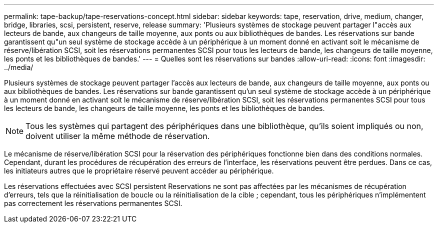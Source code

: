 ---
permalink: tape-backup/tape-reservations-concept.html 
sidebar: sidebar 
keywords: tape, reservation, drive, medium, changer, bridge, libraries, scsi, persistent, reserve, release 
summary: 'Plusieurs systèmes de stockage peuvent partager l"accès aux lecteurs de bande, aux changeurs de taille moyenne, aux ponts ou aux bibliothèques de bandes. Les réservations sur bande garantissent qu"un seul système de stockage accède à un périphérique à un moment donné en activant soit le mécanisme de réserve/libération SCSI, soit les réservations permanentes SCSI pour tous les lecteurs de bande, les changeurs de taille moyenne, les ponts et les bibliothèques de bandes.' 
---
= Quelles sont les réservations sur bandes
:allow-uri-read: 
:icons: font
:imagesdir: ../media/


[role="lead"]
Plusieurs systèmes de stockage peuvent partager l'accès aux lecteurs de bande, aux changeurs de taille moyenne, aux ponts ou aux bibliothèques de bandes. Les réservations sur bande garantissent qu'un seul système de stockage accède à un périphérique à un moment donné en activant soit le mécanisme de réserve/libération SCSI, soit les réservations permanentes SCSI pour tous les lecteurs de bande, les changeurs de taille moyenne, les ponts et les bibliothèques de bandes.

[NOTE]
====
Tous les systèmes qui partagent des périphériques dans une bibliothèque, qu'ils soient impliqués ou non, doivent utiliser la même méthode de réservation.

====
Le mécanisme de réserve/libération SCSI pour la réservation des périphériques fonctionne bien dans des conditions normales. Cependant, durant les procédures de récupération des erreurs de l'interface, les réservations peuvent être perdues. Dans ce cas, les initiateurs autres que le propriétaire réservé peuvent accéder au périphérique.

Les réservations effectuées avec SCSI persistent Reservations ne sont pas affectées par les mécanismes de récupération d'erreurs, tels que la réinitialisation de boucle ou la réinitialisation de la cible ; cependant, tous les périphériques n'implémentent pas correctement les réservations permanentes SCSI.
